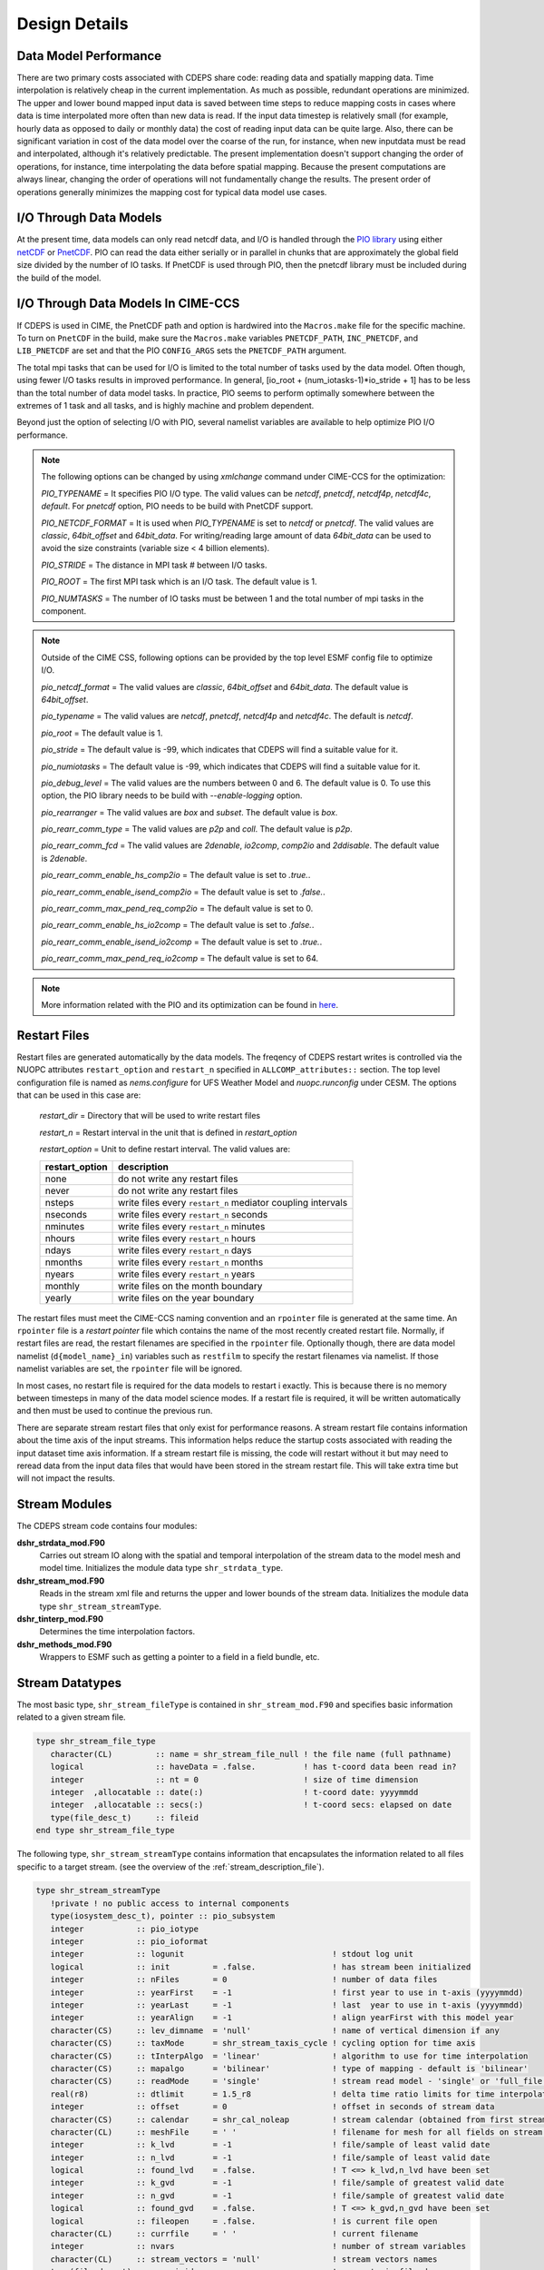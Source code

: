 .. _design-details:

================
 Design Details
================

----------------------
Data Model Performance
----------------------

There are two primary costs associated with CDEPS share code: reading data and spatially mapping data.
Time interpolation is relatively cheap in the current implementation.
As much as possible, redundant operations are minimized.
The upper and lower bound mapped input data is saved between time steps to reduce mapping costs in cases where data is time interpolated more often than new data is read.
If the input data timestep is relatively small (for example, hourly data as opposed to daily or monthly data) the cost of reading input data can be quite large.
Also, there can be significant variation in cost of the data model over the coarse of the run, for instance, when new inputdata must be read and interpolated, although it's relatively predictable.
The present implementation doesn't support changing the order of operations, for instance, time interpolating the data before spatial mapping.
Because the present computations are always linear, changing the order of operations will not fundamentally change the results.
The present order of operations generally minimizes the mapping cost for typical data model use cases.

-----------------------
I/O Through Data Models
-----------------------

At the present time, data models can only read netcdf data, and I/O is handled through the `PIO library <https://github.com/NCAR/ParallelIO>`_ using either `netCDF <https://www.unidata.ucar.edu/software/netcdf/>`_ or `PnetCDF <https://parallel-netcdf.github.io>`_.
PIO can read the data either serially or in parallel in chunks that are approximately the global field size divided by the number of IO tasks.
If PnetCDF is used through PIO, then the pnetcdf library must be included during the build of the model.

-----------------------------------
I/O Through Data Models In CIME-CCS
-----------------------------------

If CDEPS is used in CIME, the PnetCDF path and option is hardwired
into the ``Macros.make`` file for the specific machine.  To turn on
``PnetCDF`` in the build, make sure the ``Macros.make`` variables
``PNETCDF_PATH``, ``INC_PNETCDF``, and ``LIB_PNETCDF`` are set and
that the PIO ``CONFIG_ARGS`` sets the ``PNETCDF_PATH`` argument.

The total mpi tasks that can be used for I/O is limited to the 
total number of tasks used by the data model. Often though, using 
fewer I/O tasks results in improved performance. In general, 
[io_root + (num_iotasks-1)*io_stride + 1] has to be less than the 
total number of data model tasks. In practice, PIO seems to perform 
optimally somewhere between the extremes of 1 task and all tasks, 
and is highly machine and problem dependent.

Beyond just the option of selecting I/O with PIO, several namelist 
variables are available to help optimize PIO I/O performance.

.. note::
  The following options can be changed by using `xmlchange` command under 
  CIME-CCS for the optimization:

  *PIO_TYPENAME*      = It specifies PIO I/O type. The valid values can be 
  `netcdf`, `pnetcdf`, `netcdf4p`, `netcdf4c`, `default`. For `pnetcdf`
  option, PIO needs to be build with PnetCDF support.

  *PIO_NETCDF_FORMAT* = It is used when *PIO_TYPENAME* is set to `netcdf` 
  or `pnetcdf`. The valid values are `classic`, `64bit_offset` and 
  `64bit_data`. For writing/reading large amount of data `64bit_data`
  can be used to avoid the size constraints (variable size < 4 billion elements).

  *PIO_STRIDE*        = The distance in MPI task # between I/O tasks.
 
  *PIO_ROOT*          = The first MPI task which is an I/O task. The default
  value is 1.

  *PIO_NUMTASKS*      = The number of IO tasks must be between 1 and the 
  total number of mpi tasks in the component. 

.. note::
  Outside of the CIME CSS, following options can be provided by the top 
  level ESMF config file to optimize I/O.

  *pio_netcdf_format*   = The valid values are `classic`, `64bit_offset` and `64bit_data`.
  The default value is `64bit_offset`.

  *pio_typename*        = The valid values are `netcdf`, `pnetcdf`, `netcdf4p` and `netcdf4c`.
  The default is `netcdf`.

  *pio_root*            = The default value is 1.

  *pio_stride*          = The default value is -99, which indicates that CDEPS will find a suitable value for it.

  *pio_numiotasks*      = The default value is -99, which indicates that CDEPS will find a suitable value for it.

  *pio_debug_level*     = The valid values are the numbers between 0 and 6. The default value is 0. To use 
  this option, the PIO library needs to be build with `--enable-logging` option.

  *pio_rearranger*      = The valid values are `box` and `subset`. The default value is `box`.

  *pio_rearr_comm_type* = The valid values are `p2p` and `coll`. The default value is `p2p`.

  *pio_rearr_comm_fcd*  = The valid values are `2denable`, `io2comp`, `comp2io` and `2ddisable`. 
  The default value is `2denable`.

  *pio_rearr_comm_enable_hs_comp2io*    = The default value is set to `.true.`.

  *pio_rearr_comm_enable_isend_comp2io* = The default value is set to `.false.`.

  *pio_rearr_comm_max_pend_req_comp2io* = The default value is set to 0.

  *pio_rearr_comm_enable_hs_io2comp*    = The default value is set to `.false.`.

  *pio_rearr_comm_enable_isend_io2comp* = The default value is set to `.true.`.

  *pio_rearr_comm_max_pend_req_io2comp* = The default value is set to 64.

.. note::
  More information related with the PIO and its optimization can be found in 
  `here <https://ncar.github.io/ParallelIO/users_guide.html>`_.

-------------
Restart Files
-------------

Restart files are generated automatically by the data models. The freqency of CDEPS restart writes is controlled 
via the NUOPC attributes ``restart_option`` and ``restart_n`` specified in ``ALLCOMP_attributes::`` section.
The top level configuration file is named as `nems.configure` for UFS Weather Model and `nuopc.runconfig` 
under CESM. The options that can be used in this case are:

  *restart_dir*    = Directory that will be used to write restart files 
  
  *restart_n*      = Restart interval in the unit that is defined in *restart_option*

  *restart_option* = Unit to define restart interval. The valid values are:

  ==============  ===========================================================
  restart_option  description
  ==============  ===========================================================
  none		  do not write any restart files
  never	          do not write any restart files
  nsteps	  write files every ``restart_n`` mediator coupling intervals
  nseconds	  write files every ``restart_n`` seconds
  nminutes	  write files every ``restart_n`` minutes
  nhours	  write files every ``restart_n`` hours
  ndays	          write files every ``restart_n`` days
  nmonths	  write files every ``restart_n`` months
  nyears	  write files every ``restart_n`` years
  monthly	  write files on the month boundary
  yearly	  write files on the year boundary
  ==============  ===========================================================

The restart files must meet the CIME-CCS naming convention and an ``rpointer`` 
file is generated at the same time. An ``rpointer`` file is a *restart pointer* 
file which contains the name of the most recently created restart file.
Normally, if restart files are read, the restart filenames are specified in 
the ``rpointer`` file. Optionally though, there are data model namelist 
(``d{model_name}_in``) variables such as ``restfilm`` to specify the restart 
filenames via namelist. If those namelist variables are set, the ``rpointer`` 
file will be ignored.

In most cases, no restart file is required for the data models to restart i
exactly. This is because there is no memory between timesteps in many of the 
data model science modes. If a restart file is required, it will be written 
automatically and then must be used to continue the previous run.

There are separate stream restart files that only exist for performance 
reasons. A stream restart file contains information about the time axis 
of the input streams. This information helps reduce the startup costs 
associated with reading the input dataset time axis information. If a 
stream restart file is missing, the code will restart without it but may 
need to reread data from the input data files that would have been 
stored in the stream restart file. This will take extra time but will 
not impact the results.

.. _data-structures:

---------------
Stream Modules
---------------

The CDEPS stream code contains four modules:

**dshr_strdata_mod.F90**
  Carries out stream IO along with the spatial and
  temporal interpolation of the stream data to the model mesh and
  model time. Initializes the module data type ``shr_strdata_type``.

**dshr_stream_mod.F90**
  Reads in the stream xml file and returns the upper and
  lower bounds of the stream data. Initializes the module data type
  ``shr_stream_streamType``.

**dshr_tinterp_mod.F90**
  Determines the time interpolation factors.

**dshr_methods_mod.F90**
  Wrappers to ESMF such as getting a pointer to a field in a field bundle, etc.

----------------
Stream Datatypes
----------------

The most basic type, ``shr_stream_fileType`` is contained in
``shr_stream_mod.F90`` and specifies basic information related to a
given stream file.

.. code-block:: Fortran

  type shr_stream_file_type
     character(CL)         :: name = shr_stream_file_null ! the file name (full pathname)
     logical               :: haveData = .false.          ! has t-coord data been read in?
     integer               :: nt = 0                      ! size of time dimension
     integer  ,allocatable :: date(:)                     ! t-coord date: yyyymmdd
     integer  ,allocatable :: secs(:)                     ! t-coord secs: elapsed on date
     type(file_desc_t)     :: fileid
  end type shr_stream_file_type

The following type, ``shr_stream_streamType`` contains information
that encapsulates the information related to all files specific to a
target stream. (see the overview of the :ref:`stream_description_file`).

.. code-block:: Fortran

  type shr_stream_streamType
     !private ! no public access to internal components
     type(iosystem_desc_t), pointer :: pio_subsystem
     integer           :: pio_iotype
     integer           :: pio_ioformat
     integer           :: logunit                               ! stdout log unit
     logical           :: init         = .false.                ! has stream been initialized
     integer           :: nFiles       = 0                      ! number of data files
     integer           :: yearFirst    = -1                     ! first year to use in t-axis (yyyymmdd)
     integer           :: yearLast     = -1                     ! last  year to use in t-axis (yyyymmdd)
     integer           :: yearAlign    = -1                     ! align yearFirst with this model year
     character(CS)     :: lev_dimname  = 'null'                 ! name of vertical dimension if any
     character(CS)     :: taxMode      = shr_stream_taxis_cycle ! cycling option for time axis
     character(CS)     :: tInterpAlgo  = 'linear'               ! algorithm to use for time interpolation
     character(CS)     :: mapalgo      = 'bilinear'             ! type of mapping - default is 'bilinear'
     character(CS)     :: readMode     = 'single'               ! stream read model - 'single' or 'full_file'
     real(r8)          :: dtlimit      = 1.5_r8                 ! delta time ratio limits for time interpolation
     integer           :: offset       = 0                      ! offset in seconds of stream data
     character(CS)     :: calendar     = shr_cal_noleap         ! stream calendar (obtained from first stream data file)
     character(CL)     :: meshFile     = ' '                    ! filename for mesh for all fields on stream (full pathname)
     integer           :: k_lvd        = -1                     ! file/sample of least valid date
     integer           :: n_lvd        = -1                     ! file/sample of least valid date
     logical           :: found_lvd    = .false.                ! T <=> k_lvd,n_lvd have been set
     integer           :: k_gvd        = -1                     ! file/sample of greatest valid date
     integer           :: n_gvd        = -1                     ! file/sample of greatest valid date
     logical           :: found_gvd    = .false.                ! T <=> k_gvd,n_gvd have been set
     logical           :: fileopen     = .false.                ! is current file open
     character(CL)     :: currfile     = ' '                    ! current filename
     integer           :: nvars                                 ! number of stream variables
     character(CL)     :: stream_vectors = 'null'               ! stream vectors names
     type(file_desc_t) :: currpioid                             ! current pio file desc
     type(shr_stream_file_type)    , allocatable :: file(:)     ! filenames of stream data files (full pathname)
     type(shr_stream_data_variable), allocatable :: varlist(:)  ! stream variable names (on file and in model)
  end type shr_stream_streamType

Finally, the datatypes ``shr_strdata_per_stream`` and ``shr_strdata_type``
in ``dshr_strdata_mod.F90`` are at the heart of the CDEPS stream code 
and contains information for all the streams that are active for the 
target data model.

.. code-block:: Fortran

  type shr_strdata_perstream
     character(CL)                       :: stream_meshfile                 ! stream mesh file from stream txt file
     type(ESMF_Mesh)                     :: stream_mesh                     ! stream mesh created from stream mesh file
     type(io_desc_t)                     :: stream_pio_iodesc               ! stream pio descriptor
     logical                             :: stream_pio_iodesc_set =.false.  ! true=>pio iodesc has been set
     type(ESMF_RouteHandle)              :: routehandle                     ! stream n -> model mesh mapping
     character(CL), allocatable          :: fldlist_stream(:)               ! names of stream file fields
     character(CL), allocatable          :: fldlist_model(:)                ! names of stream model fields
     integer                             :: stream_nlev                     ! number of vertical levels in stream
     integer                             :: stream_lb                       ! index of the Lowerbound (LB) in fldlist_stream
     integer                             :: stream_ub                       ! index of the Upperbound (UB) in fldlist_stream
     type(ESMF_Field)                    :: field_stream                    ! a field on the stream data domain
     type(ESMF_Field)                    :: field_stream_vector             ! a vector field on the stream data domain
     type(ESMF_FieldBundle), allocatable :: fldbun_data(:)                  ! stream field bundle interpolated to model grid spatially
     type(ESMF_FieldBundle)              :: fldbun_model                    ! stream n field bundle interpolated to model grid and time
     integer                             :: ymdLB = -1                      ! stream ymd lower bound
     integer                             :: todLB = -1                      ! stream tod lower bound
     integer                             :: ymdUB = -1                      ! stream ymd upper bound
     integer                             :: todUB = -1                      ! stream tod upper bound
     real(r8)                            :: dtmin = 1.0e30_r8
     real(r8)                            :: dtmax = 0.0_r8
     logical                             :: override_annual_cycle = .false.
     type(ESMF_Field)                    :: field_coszen                    ! needed for coszen time interp
  end type shr_strdata_perstream

.. code-block:: Fortran


  type shr_strdata_type
     type(shr_strdata_perstream), allocatable :: pstrm(:)              ! stream info
     type(shr_stream_streamType), pointer :: stream(:)=> null()        ! stream datatype
     logical                        :: mainproc
     integer                        :: io_type                         ! pio info
     integer                        :: io_format                       ! pio info
     integer                        :: modeldt = 0                     ! model dt in seconds
     type(ESMF_Mesh)                :: model_mesh                      ! model mesh
     real(r8), pointer              :: model_lon(:) => null()          ! model longitudes
     real(r8), pointer              :: model_lat(:) => null()          ! model latitudes
     integer                        :: model_nxg                       ! model global domain lon size
     integer                        :: model_nyg                       ! model global domain lat size
     integer                        :: model_nzg                       ! model global domain vertical size
     integer                        :: model_lsize                     ! model local domain size
     integer, pointer               :: model_gindex(:)                 ! model global index spzce
     integer                        :: model_gsize                     ! model global domain size
     type(ESMF_CLock)               :: model_clock                     ! model clock
     character(CL)                  :: model_calendar = shr_cal_noleap ! model calendar for ymd,tod
     integer                        :: ymd, tod                        ! model time
     type(iosystem_desc_t), pointer :: pio_subsystem => null()         ! pio info
     real(r8)                       :: eccen  = SHR_ORB_UNDEF_REAL     ! cosz t-interp info
     real(r8)                       :: mvelpp = SHR_ORB_UNDEF_REAL     ! cosz t-interp info
     real(r8)                       :: lambm0 = SHR_ORB_UNDEF_REAL     ! cosz t-interp info
     real(r8)                       :: obliqr = SHR_ORB_UNDEF_REAL     ! cosz t-interp info
     real(r8), allocatable          :: tavCoszen(:)                    ! cosz t-interp data
  end type shr_strdata_type
